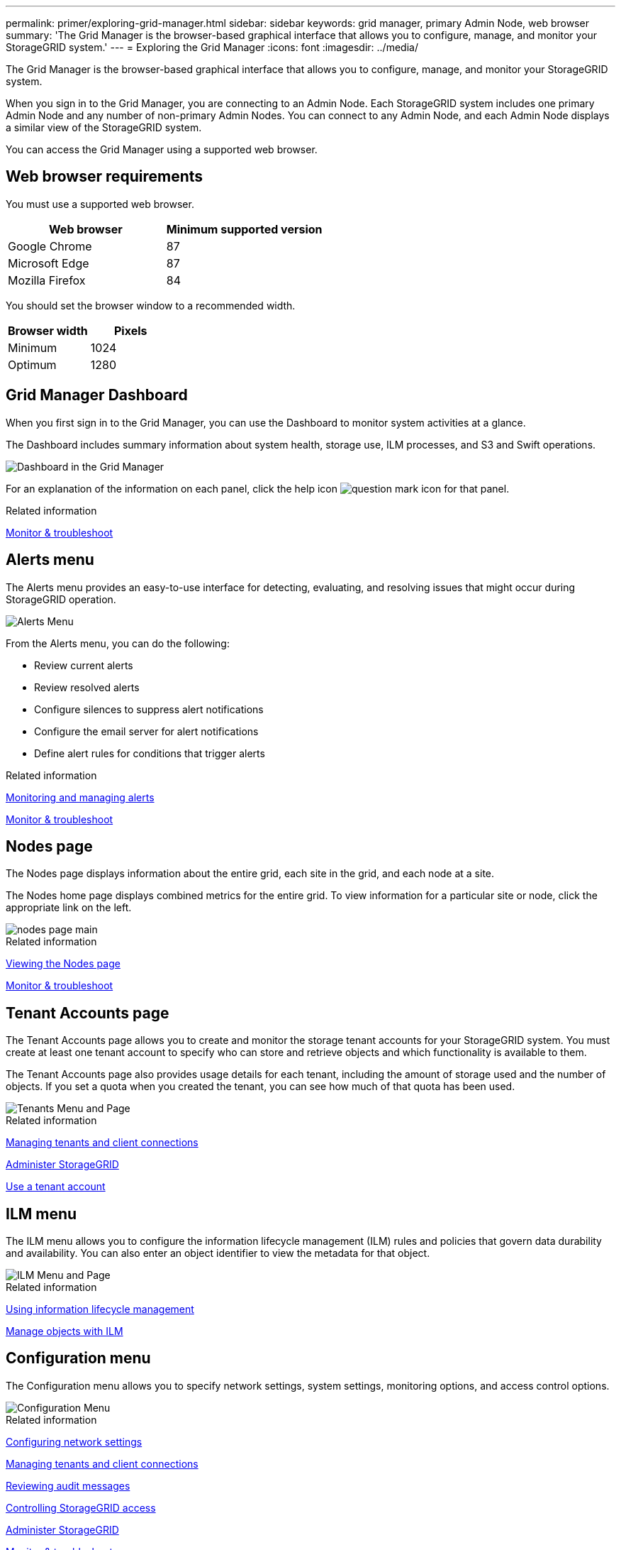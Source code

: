 ---
permalink: primer/exploring-grid-manager.html
sidebar: sidebar
keywords: grid manager, primary Admin Node, web browser
summary: 'The Grid Manager is the browser-based graphical interface that allows you to configure, manage, and monitor your StorageGRID system.'
---
= Exploring the Grid Manager
:icons: font
:imagesdir: ../media/

[.lead]
The Grid Manager is the browser-based graphical interface that allows you to configure, manage, and monitor your StorageGRID system.

When you sign in to the Grid Manager, you are connecting to an Admin Node. Each StorageGRID system includes one primary Admin Node and any number of non-primary Admin Nodes. You can connect to any Admin Node, and each Admin Node displays a similar view of the StorageGRID system.

You can access the Grid Manager using a supported web browser.

== Web browser requirements


You must use a supported web browser.

[cols="1a,1a" options="header"]
|===
| Web browser| Minimum supported version
| Google Chrome
| 87

| Microsoft Edge
| 87

| Mozilla Firefox
| 84
|===
You should set the browser window to a recommended width.

[cols="1a,1a" options="header"]
|===
| Browser width| Pixels

| Minimum
| 1024

| Optimum
| 1280
|===

== Grid Manager Dashboard

When you first sign in to the Grid Manager, you can use the Dashboard to monitor system activities at a glance.

The Dashboard includes summary information about system health, storage use, ILM processes, and S3 and Swift operations.

image::../media/grid_manager_dashboard.png[Dashboard in the Grid Manager]

For an explanation of the information on each panel, click the help icon image:../media/icon_nms_question.gif[question mark icon] for that panel.

.Related information

link:../monitor/index.html[Monitor & troubleshoot]

== Alerts menu

The Alerts menu provides an easy-to-use interface for detecting, evaluating, and resolving issues that might occur during StorageGRID operation.

image::../media/alerts_menu.png[Alerts Menu]

From the Alerts menu, you can do the following:

* Review current alerts
* Review resolved alerts
* Configure silences to suppress alert notifications
* Configure the email server for alert notifications
* Define alert rules for conditions that trigger alerts

.Related information

link:monitoring-and-managing-alerts.html[Monitoring and managing alerts]

link:../monitor/index.html[Monitor & troubleshoot]

== Nodes page

The Nodes page displays information about the entire grid, each site in the grid, and each node at a site.

The Nodes home page displays combined metrics for the entire grid. To view information for a particular site or node, click the appropriate link on the left.

image::../media/nodes_menu.png[nodes page main]

.Related information

link:viewing-nodes-page.html[Viewing the Nodes page]

link:../monitor/index.html[Monitor & troubleshoot]

== Tenant Accounts page


The Tenant Accounts page allows you to create and monitor the storage tenant accounts for your StorageGRID system. You must create at least one tenant account to specify who can store and retrieve objects and which functionality is available to them.

The Tenant Accounts page also provides usage details for each tenant, including the amount of storage used and the number of objects. If you set a quota when you created the tenant, you can see how much of that quota has been used.

image::../media/tenants_menu_and_page.png[Tenants Menu and Page]

.Related information

link:managing-tenants-and-client-connections.html[Managing tenants and client connections]

link:../admin/index.html[Administer StorageGRID]

link:../tenant/index.html[Use a tenant account]

== ILM menu


The ILM menu allows you to configure the information lifecycle management (ILM) rules and policies that govern data durability and availability. You can also enter an object identifier to view the metadata for that object.

image::../media/ilm_menu_and_page.png[ILM Menu and Page]

.Related information

link:using-information-lifecycle-management.html[Using information lifecycle management]

link:../ilm/index.html[Manage objects with ILM]

== Configuration menu


The Configuration menu allows you to specify network settings, system settings, monitoring options, and access control options.

image::../media/configuration_menu.png[Configuration Menu]

.Related information

link:configuring-network-settings.html[Configuring network settings]

link:managing-tenants-and-client-connections.html[Managing tenants and client connections]

link:reviewing-audit-messages.html[Reviewing audit messages]

link:controlling-storagegrid-access.html[Controlling StorageGRID access]

link:../admin/index.html[Administer StorageGRID]

link:../monitor/index.html[Monitor & troubleshoot]

link:../audit/index.html[Review audit logs]

== Maintenance menu


The Maintenance menu allows you to perform maintenance tasks, network tasks, and system tasks.

image::../media/maintenance_menu_and_page.png[Maintenance Menu and Page]

=== Maintenance Tasks

Maintenance tasks include:

* Decommission operations to remove unused grid nodes and sites.
* Expansion operations to add new grid nodes and sites.
* Recovery operations to replace a failed node and restore data.

=== Network

Network tasks you can perform from the Maintenance menu include:

* Editing information about DNS servers.
* Configuring the subnets that are used on the Grid Network.
* Editing information about NTP servers.

=== System

System tasks you can perform from the Maintenance menu include:

* Reviewing details for the current StorageGRID license or uploading a new license.
* Generating a Recovery Package.
* Performing StorageGRID software updates, including software upgrades, hotfixes, and updates to the SANtricity OS software on selected appliances.

.Related information

link:performing-maintenance-procedures.html[Performing maintenance procedures]

link:downloading-recovery-package.html[Downloading the Recovery Package]

link:../expand/index.html[Expand your grid]

link:../upgrade/index.html[Upgrade software]

link:../maintain/index.html[Maintain & recover]

link:../sg6000/index.html[SG6000 storage appliances]

link:../sg5700/index.html[SG5700 storage appliances]

link:../sg5600/index.html[SG5600 storage appliances]

== Support menu


The Support menu provides options that help technical support analyze and troubleshoot your system. There are two parts to the Support menu: Tools and Alarms (legacy).

image::../media/support_menu.png[Support menu]

=== Tools

From the Tools section of the Support menu, you can:

* Enable AutoSupport.
* Perform a set of diagnostic checks on the current state of the grid.
* Access the Grid Topology tree to view detailed information about grid nodes, services, and attributes.
* Retrieve log files and system data.
* Review detailed metrics and charts.
+
IMPORTANT: The tools available from the *Metrics* option are intended for use by technical support. Some features and menu items within these tools are intentionally non-functional.

=== Alarms (legacy)

From the Alarms (legacy) section of the Support menu, you can review current, historical, and global alarms, and you can set up email notifications for legacy alarms and AutoSupport.

.Related information

link:storagegrid-architecture-and-network-topology.html[StorageGRID architecture and network topology]

link:storagegrid-attributes.html[StorageGRID attributes]

link:using-storagegrid-support-options.html[Using StorageGRID support options]

link:../admin/index.html[Administer StorageGRID]

link:../monitor/index.html[Monitor & troubleshoot]

== Help menu


The Help option provides access to the StorageGRID Documentation Center for the current release and to the API documentation. You can also determine which version of StorageGRID is currently installed.

image::../media/help_menu.png[Help Menu]

.Related information


link:../admin/index.html[Administer StorageGRID]
